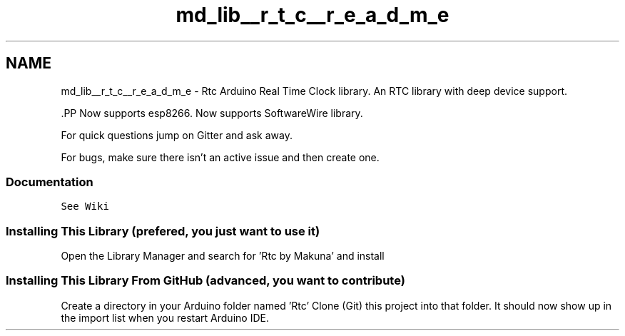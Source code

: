 .TH "md_lib__r_t_c__r_e_a_d_m_e" 3 "Fri Oct 27 2017" "Canary" \" -*- nroff -*-
.ad l
.nh
.SH NAME
md_lib__r_t_c__r_e_a_d_m_e \- Rtc 
Arduino Real Time Clock library\&. An RTC library with deep device support\&.
.PP
\fC\fP.PP
Now supports esp8266\&. Now supports SoftwareWire library\&.
.PP
For quick questions jump on Gitter and ask away\&. \fC\fP
.PP
For bugs, make sure there isn't an active issue and then create one\&.
.PP
.SS "Documentation"
.PP
\fCSee Wiki\fP
.PP
.SS "Installing This Library (prefered, you just want to use it)"
.PP
Open the Library Manager and search for 'Rtc by Makuna' and install
.PP
.SS "Installing This Library From GitHub (advanced, you want to contribute)"
.PP
Create a directory in your Arduino folder named 'Rtc' Clone (Git) this project into that folder\&. It should now show up in the import list when you restart Arduino IDE\&. 
